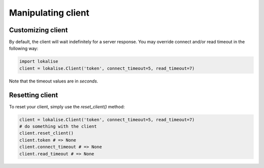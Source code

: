 .. _additional-info:
.. index:: Client

Manipulating client
===================

.. _customizing-client:

Customizing client
------------------

By default, the client will wait indefinitely for a server response.
You may override connect and/or read timeout in the following way:

.. code-block:: python

  import lokalise
  client = lokalise.Client('token', connect_timeout=5, read_timeout=7)

Note that the timeout values are in *seconds*.

Resetting client
----------------

To reset your client, simply use the `reset_client()` method:

.. code-block:: python

  client = lokalise.Client('token', connect_timeout=5, read_timeout=7)
  # do something with the client
  client.reset_client()
  client.token # => None
  client.connect_timeout # => None
  client.read_timeout # => None
